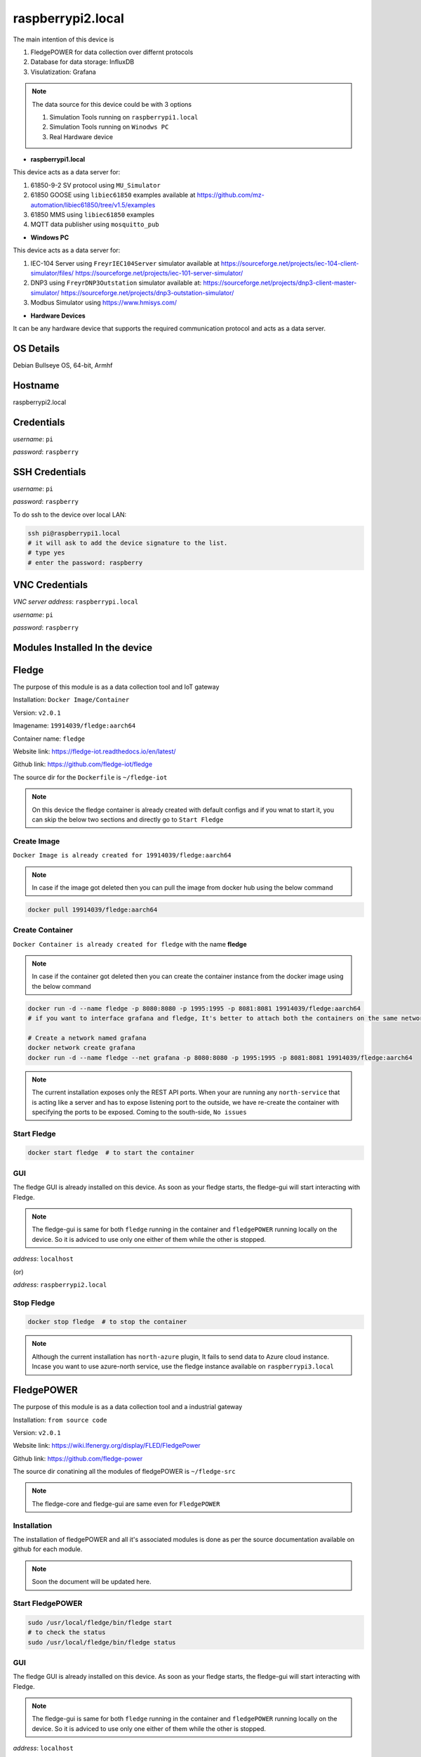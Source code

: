 ********
raspberrypi2.local
********

The main intention of this device is 

1. FledgePOWER for data collection over differnt protocols

2. Database for data storage: InfluxDB

3. Visulatization: Grafana



.. note::

  The data source for this device could be with 3 options

  1. Simulation Tools running on ``raspberrypi1.local``

  2. Simulation Tools running on ``Winodws PC``

  3. Real Hardware device



- **raspberrypi1.local**

This device acts as a data server for:

1. 61850-9-2 SV protocol using ``MU_Simulator``

2. 61850 GOOSE using ``libiec61850`` examples available at https://github.com/mz-automation/libiec61850/tree/v1.5/examples

3. 61850 MMS using ``libiec61850`` examples

4. MQTT data publisher using ``mosquitto_pub``



- **Windows PC**

This device acts as a data server for:

1. IEC-104 Server using ``FreyrIEC104Server`` simulator available at  https://sourceforge.net/projects/iec-104-client-simulator/files/ https://sourceforge.net/projects/iec-101-server-simulator/

2. DNP3 using ``FreyrDNP3Outstation`` simulator available at: https://sourceforge.net/projects/dnp3-client-master-simulator/ https://sourceforge.net/projects/dnp3-outstation-simulator/

3. Modbus Simulator using https://www.hmisys.com/



- **Hardware Devices**


It can be any hardware device that supports the required communication protocol and acts as a data server.

======
OS Details
======
Debian Bullseye OS, 64-bit, Armhf

======
Hostname
======
raspberrypi2.local

======
Credentials
======
*username*: ``pi``

*password*: ``raspberry``

======
SSH Credentials
======
*username*: ``pi``

*password*: ``raspberry``

To do ssh to the device over local LAN:

.. code-block:: console

   ssh pi@raspberrypi1.local
   # it will ask to add the device signature to the list.
   # type yes
   # enter the password: raspberry

======
VNC Credentials
======
*VNC server address*: ``raspberrypi.local``

*username*: ``pi``

*password*: ``raspberry``

======
Modules Installed In the device
======


======
Fledge
======

The purpose of this module is as a data collection tool and IoT gateway

Installation: ``Docker Image/Container``

Version: ``v2.0.1``

Imagename: ``19914039/fledge:aarch64``

Container name: ``fledge``

Website link: https://fledge-iot.readthedocs.io/en/latest/

Github link: https://github.com/fledge-iot/fledge


The source dir for the ``Dockerfile`` is ``~/fledge-iot``

.. note::

  On this device the fledge container is already created with default configs and if you wnat to start it, you can skip the below two sections and directly go to ``Start Fledge`` 

------
Create Image
------

``Docker Image is already created for 19914039/fledge:aarch64``

.. note::

  In case if the image got deleted then you can pull the image from docker hub using the below command

.. code-block:: console

   docker pull 19914039/fledge:aarch64

------
Create Container
------

``Docker Container is already created for fledge`` with the name **fledge**

.. note::

  In case if the container got deleted then you can create the container instance from the docker image using the below command

.. code-block:: console

  docker run -d --name fledge -p 8080:8080 -p 1995:1995 -p 8081:8081 19914039/fledge:aarch64
  # if you want to interface grafana and fledge, It's better to attach both the containers on the same network

  # Create a network named grafana
  docker network create grafana
  docker run -d --name fledge --net grafana -p 8080:8080 -p 1995:1995 -p 8081:8081 19914039/fledge:aarch64

.. note::

  The current installation exposes only the REST API ports. When your are running any ``north-service`` that is acting like a server and has to expose listening port to the outside, we have re-create the container with specifying the ports to be exposed. Coming to the south-side, ``No issues``

------
Start Fledge
------

.. code-block:: console

   docker start fledge  # to start the container

------
GUI
------

The fledge GUI is already installed on this device. As soon as your fledge starts, the fledge-gui will start interacting with Fledge.

.. note::

  The fledge-gui is same for both ``fledge`` running in the container and ``fledgePOWER`` running locally on the device. So it is adviced to use only one either of them while the other is stopped.


*address*: ``localhost``

(or)

*address*: ``raspberrypi2.local``

------
Stop Fledge
------

.. code-block:: console

   docker stop fledge  # to stop the container

.. note::

  Although the current installation has ``north-azure`` plugin, It fails to send data to Azure cloud instance. Incase you want to use azure-north service, use the fledge instance available on ``raspberrypi3.local``

======
FledgePOWER
======

The purpose of this module is as a data collection tool and a industrial gateway

Installation: ``from source code``

Version: ``v2.0.1``


Website link: https://wiki.lfenergy.org/display/FLED/FledgePower

Github link: https://github.com/fledge-power


The source dir conatining all the modules of fledgePOWER is ``~/fledge-src``

.. note::

  The fledge-core and fledge-gui are same even for ``FledgePOWER`` 


------
Installation
------

The installation of fledgePOWER and all it's associated modules is done as per the source documentation available on github for each module. 

.. note::

  Soon the document will be updated here.


------
Start FledgePOWER
------

.. code-block:: console

  sudo /usr/local/fledge/bin/fledge start
  # to check the status
  sudo /usr/local/fledge/bin/fledge status

------
GUI
------

The fledge GUI is already installed on this device. As soon as your fledge starts, the fledge-gui will start interacting with Fledge.

.. note::

  The fledge-gui is same for both ``fledge`` running in the container and ``fledgePOWER`` running locally on the device. So it is adviced to use only one either of them while the other is stopped.


*address*: ``localhost``

(or)

*address*: ``raspberrypi2.local``

------
Stop FledgePower
------

.. code-block:: console

   sudo /usr/local/fledge/bin/fledge stop

======
InfluxDB
======

the installation is same as documented in :doc:`raspberrypi1`

The only difference is while creating the container instnace, ``--log-driver=fluentd`` is attached to demonstrate the use case of ``fluent-bit`` collecting the container logs and forward to ``openserach``

.. code-block:: console

  docker run --name influxdb -d -p 8086:8086 --log-driver=fluentd --log-opt fluentd-address=0.0.0.0:24224 --log-opt tag={{.Name}} --log-opt fluentd-async=true influxdb:2.4.0

======
Grafana
======

the installation is same as documented in :doc:`raspberrypi1.local`

The only difference is while creating the container instnace, ``--log-driver=fluentd`` is attached to demonstrate the use case of ``fluent-bit`` collecting the container logs and forward to ``openserach``

.. code-block:: console

  docker run -d --name=grafana --restart=always -p 3000:3000 -v DataVolume:/DataVolume --log-driver=fluentd --log-opt fluentd-address=0.0.0.0:24224 --log-opt tag={{.Name}} --log-opt fluentd-async=true  grafana/grafana-oss


======
Openserach
======

An opensource search engine that can be used for log analysis and SIEM design.

Installation: ``Docker Image/Container (official image)``

Version: ``1.3.6``

.. note::

  Although there is a newer version of ``opensearch`` is available (v2.1.1), due to the compatibility issues with both ``fluentbit`` and ``grafana``, we choose to go with v1.3.6. both fluent-bit and Grafana will not support opensearch 2.x. Therefore we will go with openserach 1.x

Imagename: ``opensearchproject/opensearch:1.3.6``

Container name: ``openserach``

Website link: https://opensearch.org/

Github link: https://github.com/opensearch-project

.. note::

  On this device the ``openserach`` container is already created with default configs and if you wnat to start it, you can skip the below two sections and directly go to ``Start Openserach``

------
Create Image
------

``Docker Image is already created for opensearch:1.3.6``

.. note::

  In case if the image got deleted then you can pull the image from docker hub using the below command

.. code-block:: console

   docker pull opensearchproject/opensearch:1.3.6

------
Create Container
------

``Docker Container is already created for opensearch`` with the name **opensearch**

.. note::

  In case if the container got deleted then you can create the container instance from the docker image using the below command

.. code-block:: console

  docker network create opensearch   
  docker run -d --name opensearch --net=opensearch --restart=always -p 9200:9200 -p 9600:9600 -e "discovery.type=single-node" opensearchproject/opensearch:1.3.6

------
Start Opensearch
------

.. code-block:: console

   docker start opensearch  # to start the container

------
Credentials
------

*username*: ``admin``

*password*: ``admin``


-------
Testing
-------

It can be tested in two ways:

1. using the browser

open any browser and enter ``https://localhost:9200/``

It will ask for username and password 

pass ``admin`` and ``admin``

------
Configure
------

by default opensearch will start with TLS and authentication enabled. default authentication credentials ``admin:admin``
if you want to disable TLS add the below line to opensearch.yml

``plugins.security.ssl.http.enabled: false`` (default is true)

.. note::

  here we just disabled the TLS and the Authetication is still enabled.

The config file for openserach is avaibale at ``~/openserach/config/opensearch.yml``

After doing the modifications, if we want to pass this new configuration to openserach, we have to copy this modified config file to openserach container and then restart the container to get chages effect.

.. code-block:: console

  docker cp ~/opensearch-dashboards/config/opensearch_dashboards.yml opensearch-dash:/usr/share/opensearch-dashboards/config/opensearch_dashboards.yml
  docker restart opensearch

------
Stop Opensearch
------

.. code-block:: console

   docker stop opensearch  # to stop the container

======
Openserach-dashboards
======

Visualization layer for ``openserach``

Installation: ``Docker Image/Container (official image)``

Version: ``1.3.6``


Imagename: ``opensearchproject/opensearch-dashboards:1.3.6``

Container name: ``opensearch-dash``

Website link: https://opensearch.org/

Github link: https://github.com/opensearch-project

.. note::

  On this device the ``openserach-dash`` container is already created with default configs and if you wnat to start it, you can skip the below two sections and directly go to ``Start Openserach-dash``

------
Create Image
------

``Docker Image is already created for opensearch-dashboards:1.3.6``

.. note::

  In case if the image got deleted then you can pull the image from docker hub using the below command

.. code-block:: console

   docker pull opensearchproject/opensearch-dashboards:1.3.6

------
Create Container
------

``Docker Container is already created for opensearch-dashboards`` with the name **opensearch-dash**

.. note::

  In case if the container got deleted then you can create the container instance from the docker image using the below command

.. code-block:: console
   
  docker run -d --name opensearch-dash --net=opensearch -p 5601:5601 opensearchproject/opensearch-dashboards:1.3.6

------
Start Opensearch-dash
------

.. code-block:: console

   docker start opensearch-dash  # to start the container

------
Credentials
------

*username*: ``admin``

*password*: ``admin``


------
GUI
------

open any browser and enter ``https://localhost:5601/``

It will ask for username and password 

pass ``admin`` and ``admin``

------
Configure
------

In order to let the openserach-dashboards detect the opensearch running instance, we need to do some configuration changes.

- Modifications

``Line 175: opensearch.hosts: [https://opensearch:9200]``

``Line 176: opensearch.ssl.verificationMode: none``

``Line 177: opensearch.username: admin``

``Line 178: opensearch.password: admin``

``Line 186: server.host: '0.0.0.0'``


.. note::

  to work this both the container must be attached to the same network.

- The config file for openserach-dash is avaibale at ``~/openserach-dashboards/config/opensearch_dashboards.yml``

After doing the modifications, if we want to pass this new configuration to ``openserach-dash``, we have to copy this modified config file to openserach-dash container and then restart the container to get chages effect.

.. code-block:: console

  docker cp ~/opensearch-dashboards/config/opensearch_dashboards.yml opensearch-dash:/usr/share/opensearch-dashboards/config/opensearch_dashboards.yml
  docker restart opensearch-dash


------
Stop Opensearch-dash
------

.. code-block:: console

   docker stop opensearch-dash  # to stop the container

======
Fluent-bit
======

Installation: ``Docker Image/Container``

Version: ``v1.9.0``

Imagename: ``fluentbit:aarch64``

Container name: ``fluentbit``

Website link: https://docs.fluentbit.io/manual

Github link: https://github.com/fluent/fluent-bit

.. note::

  On this device the ``fluentbit`` container is already created with default configs and if you wnat to start it, you can skip the below two sections and directly go to ``Start fluentbit``

------
Create Image
------

``Docker Image is already created for fluentbit:aarch64``

.. note::

  In case if the image got deleted then you can pull the image from docker hub using the below command

.. code-block:: console

   docker pull 19914039/fluentbit:aarch64

------
Create Container
------

``Docker Container is already created for fluentbit`` with the name **fluentbit**

.. note::

  In case if the container got deleted then you can create the container instance from the docker image using the below command

.. code-block:: console

   docker run -d --name fluentbit -p 24224:24224 --net opensearch -v AlertVolume:/AlertVolume -v /var/log/:/var/log/ -e OPENSEARCH_HOST="opensearch" -e SRC_HOST=$(hostname -I | cut -f1 -d' ') 19914039/fluentbit:aarch64


- ``-v AlertVolume:/AlertVolume`` is for reading alert file generated by snort

- ``-v /var/log/:/var/log/`` is for reading device syslog, authlog etc..

.. note::

  The docker volume share is necessary inorder to allow the ``fluentbit`` access files outside of it's own container instance.


------
Configure
------

There are two files associated with fluentbit configuration ``fluent-bit.conf`` and ``parsers.conf``

The sample files for the same are available at ``~/fluent-bit/config/`` directory

.. note::

  After doing the modifications, if we want to pass this new configuration to ``fluentbit``, we have to copy this modified config file and parser file to ``fluenbit`` container and then restart the container to get chages effect.

.. code-block:: console

  docker cp ~/fluent-bit/config/fluent-bit.conf fluentbit:/fluent-bit/etc/fluent-bit.conf
  docker cp ~/fluent-bit/config/parsers.conf fluentbit:/fluent-bit/etc/parsers.conf
  docker restart fluentbit

------
Stop Fluent-bit
------

.. code-block:: console

   docker stop fluentbit  # to stop the container


======
Snort-3
======

Installation: ``Docker Image/Container``

Version: ``v3.1.39``

Imagename: ``snort3:aarch64``

Container name: ``snort``

Website link: https://www.snort.org/snort3

Github link: https://github.com/snort3/snort3

.. note::

  On this device the ``snort3`` container is already created with default configs and if you wnat to start it, you can skip the below two sections and directly go to ``Start Snort3``

------
Create Image
------

``Docker Image is already created for snort3:aarch64``

.. note::

  In case if the image got deleted then you can pull the image from docker hub using the below command

.. code-block:: console

   docker pull 19914039/snort3:aarch64

------
Create Container
------

``Docker Container is already created for snort3`` with the name **snort**

.. note::

  In case if the container got deleted then you can create the container instance from the docker image using the below command

.. code-block:: console

   docker run -d --name snort --net=host -v AlertVolume:/AlertVolume 19914039/snort3:aarch64


- ``-v AlertVolume:/AlertVolume`` is for storing alert file generated by snort, and it could be accessed by ``fluent-bit``

.. note::

  The docker volume share is necessary inorder to allow the ``fluentbit`` access files outside of it's own container instance.


------
Configure
------

There are three files associated with snort configuration ``snort.lua``,``local.rules`` and ``alert_fast.txt``

The sample files for the same are available at ``~/snort3/config/`` directory

.. note::

  After doing the modifications, if we want to pass this new configuration to ``snort``, we have to copy this modified config file and parser file to ``snort`` container and then restart the container to get chages effect.

.. code-block:: console

  docker cp ~/snort3/config/snort.lua snort:/usr/local/etc/snort/snort.lua
  docker cp ~/snort3/config/local.rules snort:/usr/local/etc/rules/local.rules
  docker cp ~/snort3/alert/alert_fast.txt snort:/AlertVolume/alert_fast.txt
  docker restart snort

- ``snort.lua`` contains the configurations

- ``local.rules`` user created rule list

- ``alert_fast.txt`` an empty file to write alerts.


------
Testing
------

for testing the snort detection against the local rules, send ping request on the snort host IP from any other device

.. code-block:: console

  ping <IP Address>

You should be able to see the collected log in ``openserach-dashboards``

------
Stop Snort3
------

.. code-block:: console

   docker stop snort  # to stop the container


======
EMQX
======

A highly scalable MQTT broker

Installation: ``Docker Image/Container``

Version: ``v5.2.1``

Imagename: ``emqx:latest``

Container name: ``emqx``

Website link: https://www.emqx.io/

Github link: https://github.com/emqx/emqx

.. note::

  On this device the emqx container is already created with default configs and if you wnat to start it, you can skip the below two sections and directly go to ``Start EMQX``

------
Create Image
------

``Docker Image is already created for emqx:latest``

.. note::

  In case if the image got deleted then you can pull the image from docker hub using the below command

.. code-block:: console

   docker pull emqx/emqx:latest

------
Create Container
------

``Docker Container is already created for emqx`` with the name **emqx**

.. note::

  In case if the container got deleted then you can create the container instance from the docker image using the below command

.. code-block:: console

   docker run -d --name emqx -p 1883:1883 -p 18083:18083 -p 8883:8883 -p 18084:18084 emqx/emqx:latest

.. note::

  While creating the container it may raise error, port already being used.  It might be due to the fact that the local mosquitto installation is already using the port 1883 and this container may also require the same.

The solution is temporarily stopping the local mosquitto service using

.. code-block:: console
    
  sudo service mosquitto stop


------
Start EMQX
------

.. code-block:: console

   docker start emqx  # to start the container

------
Configure
------

The default configurations for the emqx can be changed and then passed to the running container. A sample config file for ``emqx`` is given at ``~/emqx/config/emqx.conf``

.. code-block:: console

   docker cp ~/emqx/config/emqx.conf emqx:/opt/emqx/etc/emqx.conf

  # if you want to enable https connection, then you also need to pass the certicates and key

  docker cp ~/ssl/server.key emqx:/opt/emqx/etc/certs/server.key
  docker cp ~/ssl/server.crt emqx:/opt/emqx/etc/certs/server.crt

------
GUI
------

Open any browser and use the below address

*address*: http://localhost:18083

------
Credentials
------

*username*: ``admin``

*password*: ``public``

------
Stop EMQX
------

.. code-block:: console

   docker stop emqx  # to stop the container



